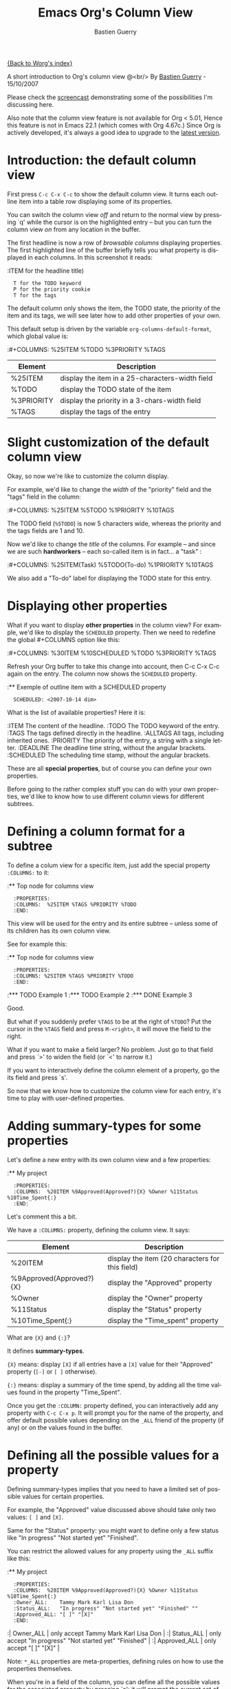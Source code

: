 #+TITLE:     Emacs Org's Column View 
#+AUTHOR:    Bastien Guerry
#+EMAIL:     bzg@altern.org
#+SEQ_TODO:  TODO DONE
#+OPTIONS:   H:3 num:t toc:t 
#+LANGUAGE:  en
#+OPTIONS:   H:3 num:nil toc:t \n:nil @:t ::t |:t ^:nil f:t *:t TeX:t LaTeX:t skip:nil p:nil

[[file:../index.org][{Back to Worg's index}]]

A short introduction to Org's column view @<br/>
By [[mailto:bzg%20AT%20altern%20DOT%20org][Bastien Guerry]] - 15/10/2007

Please check the [[file:org-column-screencast.org][screencast]] demonstrating some of the possibilities I'm
discussing here. 

Also note that the column view feature is not available for Org < 5.01,
Hence this feature is not in Emacs 22.1 (which comes with Org 4.67c.)
Since Org is actively developed, it's always a good idea to upgrade to
the [[http://www.legito.net/#sec-2][latest version]].

* Introduction: the default column view

First press =C-c C-x C-c= to show the default column view.  It turns
each outline item into a table row displaying some of its properties.

[[file:../images/org-col-default-view.png][file:../images/thumbs/org-col-default-view.png]]

You can switch the column view /off/ and return to the normal view by
pressing `q' while the cursor is on the highlighted entry -- but you can
turn the column view /on/ from any location in the buffer.

The first headline is now a row of /browsable columns/ displaying
properties. The first highlighted line of the buffer briefly tells you
what property is displayed in each columns.  In this screenshot it
reads:

:ITEM for the headline title) 
:   T for the TODO keyword  
:   P for the priority cookie
:   T for the tags

The default column only shows the item, the TODO state, the priority of
the item and its tags, we will see later how to add other properties of
your own.

This default setup is driven by the variable
=org-columns-default-format=, which global value is:

:#+COLUMNS: %25ITEM %TODO %3PRIORITY %TAGS

| Element    | Description                                     |
|------------+-------------------------------------------------|
| %25ITEM    | display the item in a 25-characters-width field |
| %TODO      | display the TODO state of the item              |
| %3PRIORITY | display the priority in a 3-chars-width field   |
| %TAGS      | display the tags of the entry                   |

* Slight customization of the default column view

Okay, so now we're like to customize the column display.  

For example, we'd like to change the /width/ of the "priority" field and
the "tags" field in the column:

:#+COLUMNS: %25ITEM %5TODO %1PRIORITY %10TAGS

[[file:../images/org-col-default-customized-view1.png][file:../images/thumbs/org-col-default-customized-view1.png]]


The TODO field (=%5TODO=) is now 5 characters wide, whereas the priority
and the tags fields are 1 and 10.

Now we'd like to change the /title/ of the columns.  For example -- and
since we are such *hardworkers* -- each so-called item is in fact... a
"task" :

:#+COLUMNS: %25ITEM(Task) %5TODO(To-do) %1PRIORITY %10TAGS

[[file:../images/org-col-default-customized-view2.png][file:../images/thumbs/org-col-default-customized-view2.png]]

We also add a "To-do" label for displaying the TODO state for this
entry.

* Displaying other properties

What if you want to display *other properties* in the column view? For
example, we'd like to display the =SCHEDULED= property. Then we need to
redefine the global #+COLUMNS option like this:

:#+COLUMNS: %30ITEM %10SCHEDULED %TODO %3PRIORITY %TAGS

Refresh your Org buffer to take this change into account, then C-c C-x
C-c again on the entry.  The column now shows the =SCHEDULED= property.

[[file:../images/org-col-default-customized-view3.png][file:../images/thumbs/org-col-default-customized-view3.png]]

:** Exemple of outline item with a SCHEDULED property
:   SCHEDULED: <2007-10-14 dim>

What is the list of available properties?  Here it is:

:ITEM         The content of the headline.
:TODO         The TODO keyword of the entry.
:TAGS         The tags defined directly in the headline.
:ALLTAGS      All tags, including inherited ones.
:PRIORITY     The priority of the entry, a string with a single letter.
:DEADLINE     The deadline time string, without the angular brackets.
:SCHEDULED    The scheduling time stamp, without the angular brackets.

These are all *special properties*, but of course you can define your
own properties.

Before going to the rather complex stuff you can do with your own
properties, we'd like to know how to use different column views for
different subtrees.

* Defining a column format for a subtree

To define a colum view for a specific item, just add the special
property =:COLUMNS:= to it:

:** Top node for columns view
:   :PROPERTIES:
:   :COLUMNS:  %25ITEM %TAGS %PRIORITY %TODO
:   :END:

This view will be used for the entry and its entire subtree -- unless
some of its children has its own column view.

See for example this:

:** Top node for columns view
:   :PROPERTIES:
:   :COLUMNS: %25ITEM %TAGS %PRIORITY %TODO
:   :END:
:*** TODO Example 1
:*** TODO Example 2
:*** DONE Example 3

[[file:../images/org-col-default-customized-view4.png][file:../images/thumbs/org-col-default-customized-view4.png]]

Good.

But what if you suddenly prefer =%TAGS= to be at the right of =%TODO=?
Put the cursor in the =%TAGS= field and press =M-<right>=, it will move
the field to the right.

What if you want to make a field larger?  No problem.  Just go to that
field and press `>' to widen the field (or `<' to narrow it.)

If you want to interactively define the column element of a property, go
the its field and press `s'.

So now that we know how to customize the column view for each entry,
it's time to play with user-defined properties.

* Adding summary-types for some properties

Let's define a new entry with its own column view and a few properties:

:** My project 
:   :PROPERTIES:
:   :COLUMNS:  %20ITEM %9Approved(Approved?){X} %Owner %11Status %10Time_Spent{:}
:   :END:

[[file:../images/org-col-default-customized-view5.png][file:../images/thumbs/org-col-default-customized-view5.png]]

Let's comment this a bit.

We have a =:COLUMNS:= property, defining the column view. It says:

| Element                  | Description                                     |
|--------------------------+-------------------------------------------------|
| %20ITEM                  | display the item (20 characters for this field) |
| %9Approved(Approved?){X} | display the "Approved" property                 |
| %Owner                   | display the "Owner" property                    |
| %11Status                | display the "Status" property                   |
| %10Time_Spent{:}         | display the "Time_spent" property               |

What are ={X}= and ={:}=?  

It defines *summary-types*.

={X}= means: display =[X]= if all entries have a =[X]= value for their
"Approved" property (=[-]= or =[ ]= otherwise).

={:}= means: display a summary of the time spend, by adding all the time
values found in the property "Time_Spent".

Once you get the =:COLUMN:= property defined, you can interactively add
any property with =C-c C-x p=.  It will prompt you for the name of the
property, and offer default possible values depending on the =_ALL=
friend of the property (if any) or on the values found in the buffer.

* Defining all the possible values for a property

Defining summary-types implies that you need to have a limited set of
possible values for certain properties.

For example, the "Approved" value discussed above should take only two
values: =[ ]= and =[X]=.

Same for the "Status" property: you might want to define only a few
status like "In progress" "Not started yet" "Finished".

You can restrict the allowed values for any property using the =_ALL=
suffix like this:

:** My project 
:   :PROPERTIES:
:   :COLUMNS:  %20ITEM %9Approved(Approved?){X} %Owner %11Status %10Time_Spent{:}
:   :Owner_ALL:    Tammy Mark Karl Lisa Don
:   :Status_ALL:   "In progress" "Not started yet" "Finished" ""
:   :Approved_ALL: "[ ]" "[X]"
:   :END:

:| Owner_ALL    | only accept Tammy Mark Karl Lisa Don                   |
:| Status_ALL   | only accept "In progress" "Not started yet" "Finished" |
:| Approved_ALL | only accept "[ ]" "[X]"                                |

Note: =*_ALL= properties are meta-properties, defining rules on how to
use the properties themselves.

When you're in a field of the column, you can define all the possible
values for the associated property by pressing `a': it will prompt the
current set of allowed values and you will be able to edit it.

* Complete example with three items in the subtree

Here is a example on how the column view affect the display of an entry
and its subtree.  Take it and test it.

:** My project 
:   :PROPERTIES:
:   :COLUMNS:  %20ITEM %9Approved(Approved?){X} %Owner %11Status %10Time_Spent{:}
:   :Owner_ALL:    Tammy Mark Karl Lisa Don
:   :Status_ALL:   "In progress" "Not started yet" "Finished" ""
:   :Approved_ALL: "[ ]" "[X]"
:   :END:
:
:*** Item 1
:    :PROPERTIES:
:    :Owner:    Tammy
:    :Time_spent:   1:45
:    :Status:   Finished
:    :END:
:
:*** Item 2
:    :PROPERTIES:
:    :Owner:    Tammy
:    :Status:   In progress
:    :Time_spent:   0:15
:    :END:
:
:*** Item 3
:    :PROPERTIES:
:    :Owner:    Lisa
:    :Status:   Not started yet
:    :Approved: [X]
:    :END:
 
* Editing properties from the column view

So far, so good.  But one great thing about the column view is that it
lets you access and edit any property very quickly.

See this:

:** My project 
:   :PROPERTIES:
:   :COLUMNS:  %20ITEM %10Approved(Approved?){X} %Owner %11Status %10Time_Spent{:}
:   :Owner_ALL:    Tammy Mark Karl Lisa Don
:   :Status_ALL:   "In progress" "Not started yet" "Finished" ""
:   :Approved_ALL: "[ ]" "[X]"
:   :END:

Use `v' to display the field value in the minibuffer.

Use `e' to interactively select/edit the value.

Use `S-left/right' to cycle through the allowed values in a field.

Use `a' to edit the allowed values for this property.

Nice, isn't?

* Conclusion: more to come

Okay, that's all for today. But let me drop two last hints to let you
explore column views further:

- =#1= You can use the column view and cycle through visibility.
- =#2= The column view also works in agenda buffers.

I guess this is already suggestive enough...

Enjoy!

- http://orgmode.org/
- http://orgmode.org/org.html#Column-view
- http://www.cognition.ens.fr/~guerry/bastien-org-mode.php

[[file:bastien-org-mode.org][Back to Bastien's org page]]



